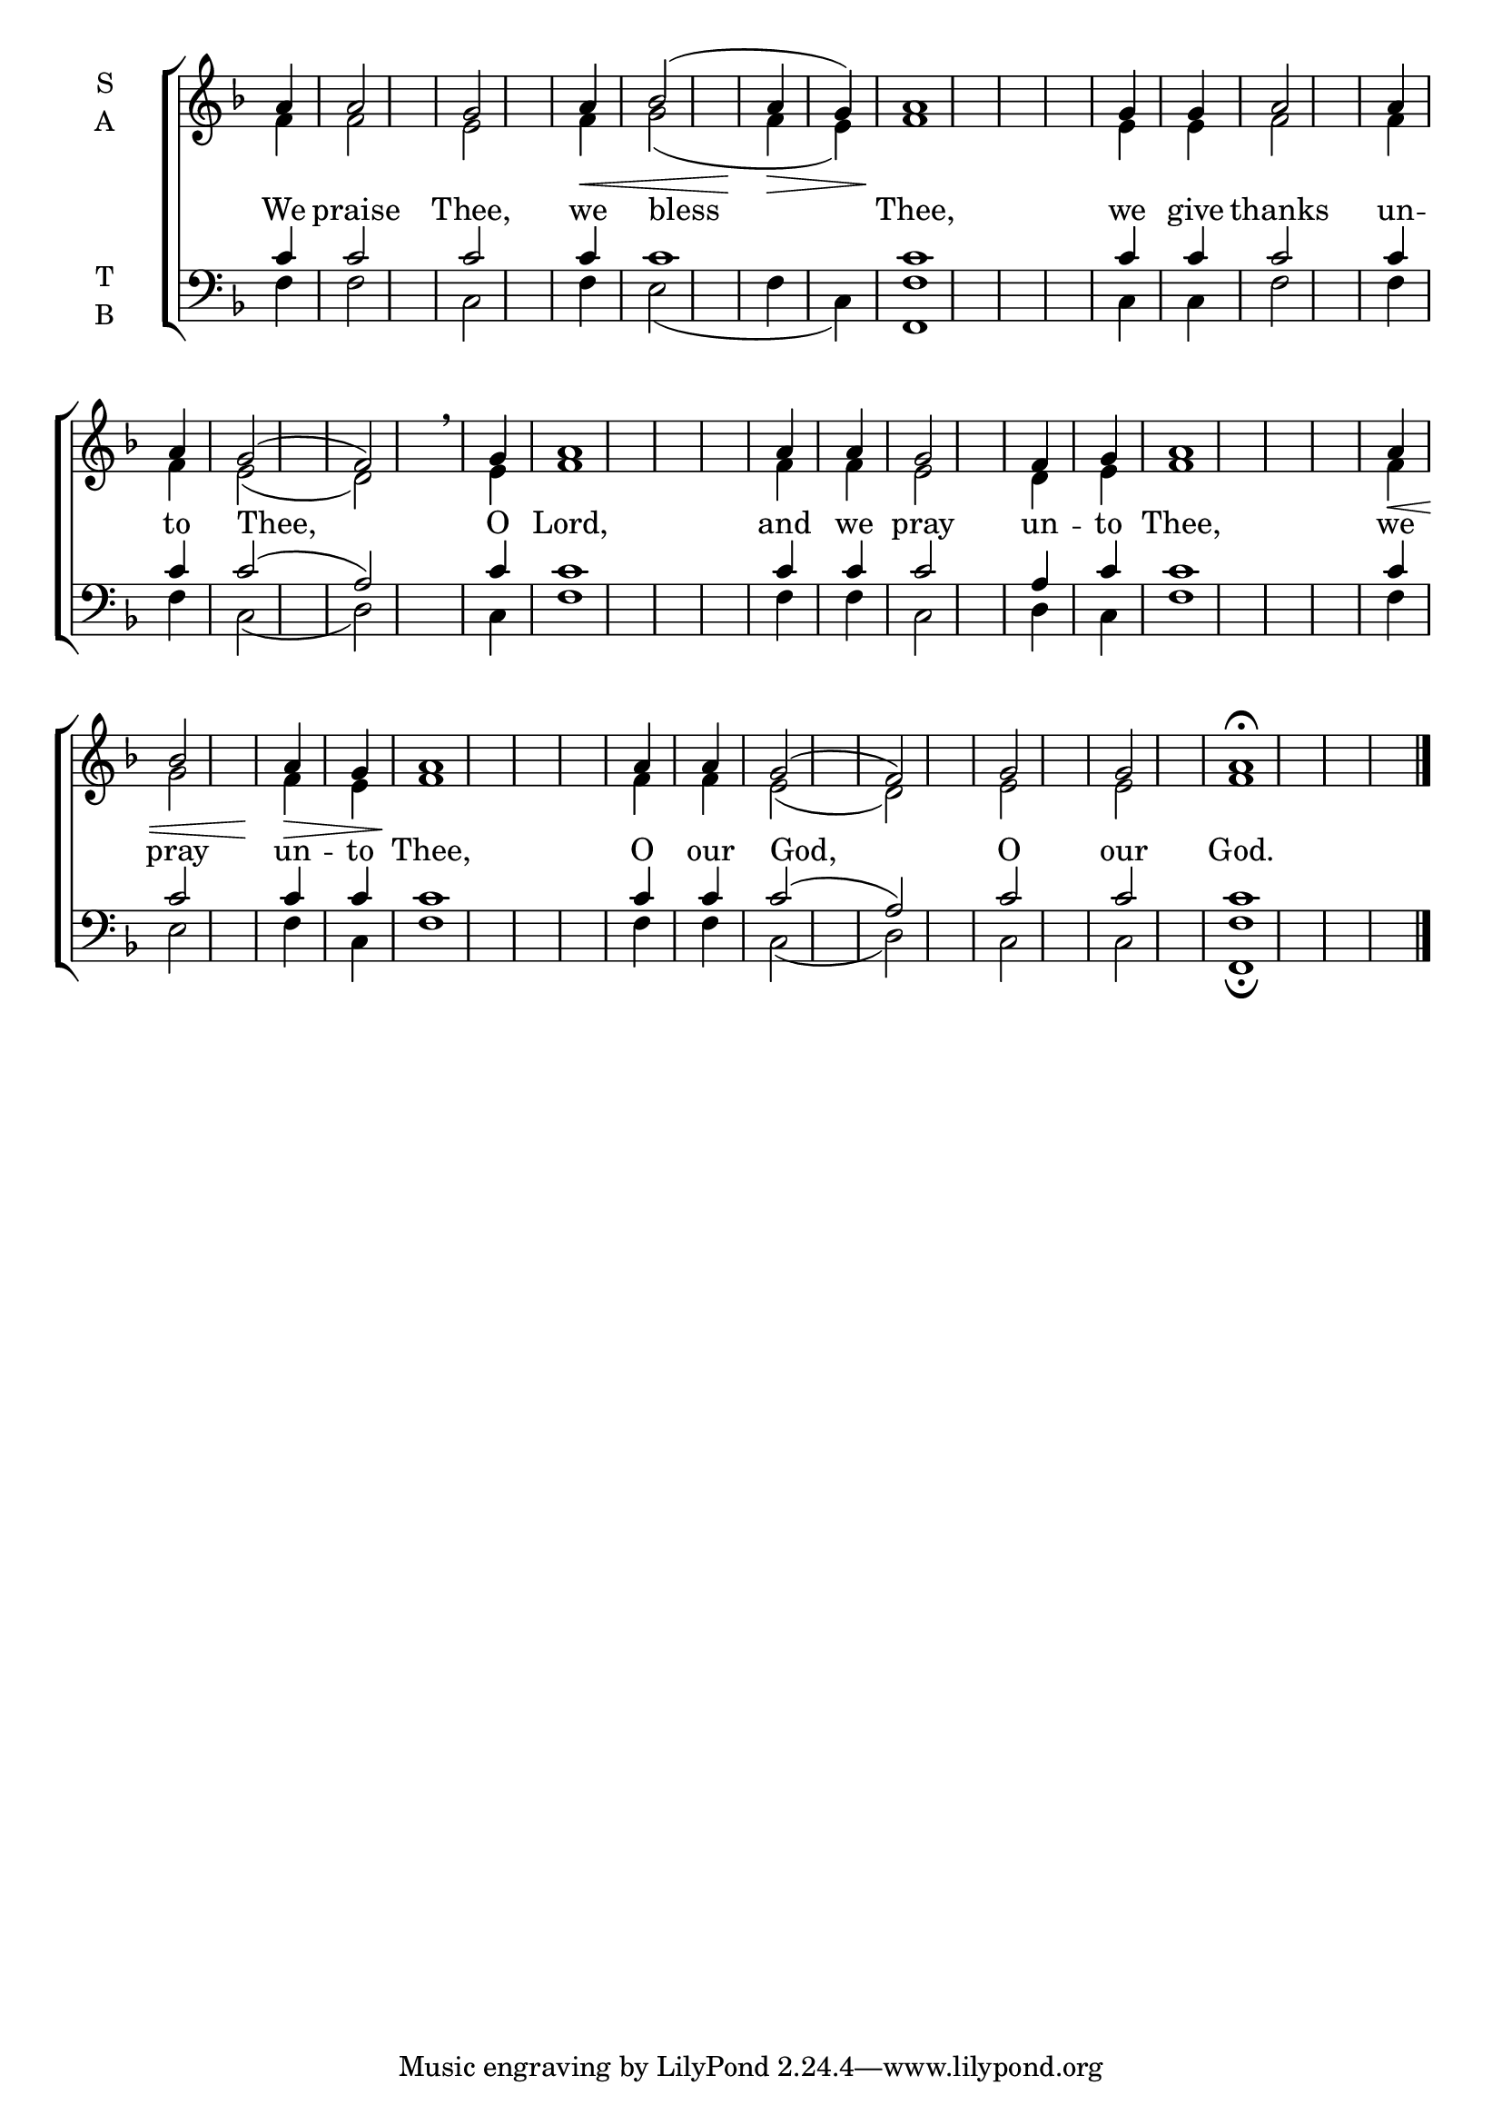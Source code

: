 \version "2.18.2"

% Provide an easy way to group a bunch of text together on a breve
% http://lilypond.org/doc/v2.18/Documentation/notation/working-with-ancient-music_002d_002dscenarios-and-solutions
recite = \once \override LyricText.self-alignment-X = #-1


global = {
  \time 1/4 % Not used, Time_signature_engraver is removed from layout
  \key f \major
  \set Timing.defaultBarType = "" %% Only put bar lines where I say
}

lyricText = \lyricmode {
  We praise Thee, \bar"|"
  we bless Thee, \bar"|"
  we give thanks un -- to Thee, O Lord, \bar"|"
  and we pray un -- to Thee, \bar"|"
  we pray un -- to Thee, \bar"|"
  O our God, \bar"|"
  O our God.
}
soprano = \relative g' {
  \global % Leave these here for key to display
  a4 a2 g2
  a4\< bes2( a4\> g) a1\!
  g4 g a2 a4 a g2( f) \breathe g4 a1
  a4 a g2 f4 g a1
  a4\< bes2 a4\> g a1\!
  a4 a g2( f)
  g2 g a1\fermata \bar"|."
}

alto = \relative f' {
  \global % Leave these here for key to display
  f4 f2 e
  f4 g2( f4 e) f1
  e4 e f2 f4 f e2( d) e4 f1
  f4 f e2 d4 e f1
  f4 g2 f4 e f1
  f4 f e2( d) e2 e f1
}

tenor = \relative c' {
  \global % Leave these here for key to display
  c4 c2 c
  c4 c1 c
  c4 c c2 c4 c c2(a) c4 c1
  c4 c c2 a4 c c1
  c4 c2 c4 c c1
  c4 c c2( a2)
  c2 c c1
}

bass = \relative d {
  \global % Leave these here for key to display
  f4 f2 c
  f4 e2( f4 c) <f f,>1
  c4 c f2 f4 f c2( d) c4 f1
  f4 f c2 d4 c f1
  f4 e2 f4 c4 f1
  f4 f c2( d)
  c2 c <f f,>1\fermata
}

\score {
  \new ChoirStaff <<
    \new Staff \with {
      midiInstrument = "choir aahs"
      instrumentName = \markup \center-column { S A }
    } <<
      \new Voice = "soprano" { \voiceOne \soprano }
      \new Voice = "alto" { \voiceTwo \alto }
    >>
    \new Lyrics \with {
      \override VerticalAxisGroup #'staff-affinity = #CENTER
    } \lyricsto "soprano" \lyricText

    \new Staff \with {
      midiInstrument = "choir aahs"
      instrumentName = \markup \center-column { T B }
      } <<
        \clef bass
        \new Voice = "tenor" { \voiceOne \tenor }
        \new Voice = "bass" { \voiceTwo \bass }
    >>
  >>
  \layout {
    \context {
      \Staff
      \remove "Time_signature_engraver"
    }
    \context {
      \Score
      \omit BarNumber
    }
  }
  \midi { \tempo 4 = 150
          \context {
            \Voice
            \remove "Dynamic_performer"
    }
  }
}
